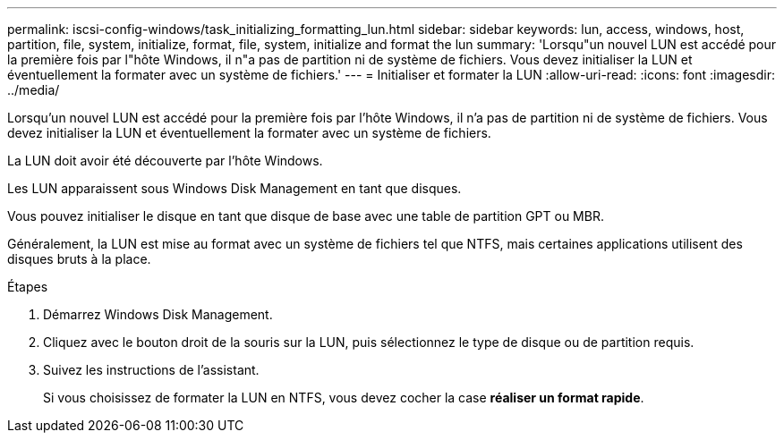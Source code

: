 ---
permalink: iscsi-config-windows/task_initializing_formatting_lun.html 
sidebar: sidebar 
keywords: lun, access, windows, host, partition, file, system, initialize, format, file, system, initialize and format the lun 
summary: 'Lorsqu"un nouvel LUN est accédé pour la première fois par l"hôte Windows, il n"a pas de partition ni de système de fichiers. Vous devez initialiser la LUN et éventuellement la formater avec un système de fichiers.' 
---
= Initialiser et formater la LUN
:allow-uri-read: 
:icons: font
:imagesdir: ../media/


[role="lead"]
Lorsqu'un nouvel LUN est accédé pour la première fois par l'hôte Windows, il n'a pas de partition ni de système de fichiers. Vous devez initialiser la LUN et éventuellement la formater avec un système de fichiers.

La LUN doit avoir été découverte par l'hôte Windows.

Les LUN apparaissent sous Windows Disk Management en tant que disques.

Vous pouvez initialiser le disque en tant que disque de base avec une table de partition GPT ou MBR.

Généralement, la LUN est mise au format avec un système de fichiers tel que NTFS, mais certaines applications utilisent des disques bruts à la place.

.Étapes
. Démarrez Windows Disk Management.
. Cliquez avec le bouton droit de la souris sur la LUN, puis sélectionnez le type de disque ou de partition requis.
. Suivez les instructions de l'assistant.
+
Si vous choisissez de formater la LUN en NTFS, vous devez cocher la case *réaliser un format rapide*.


